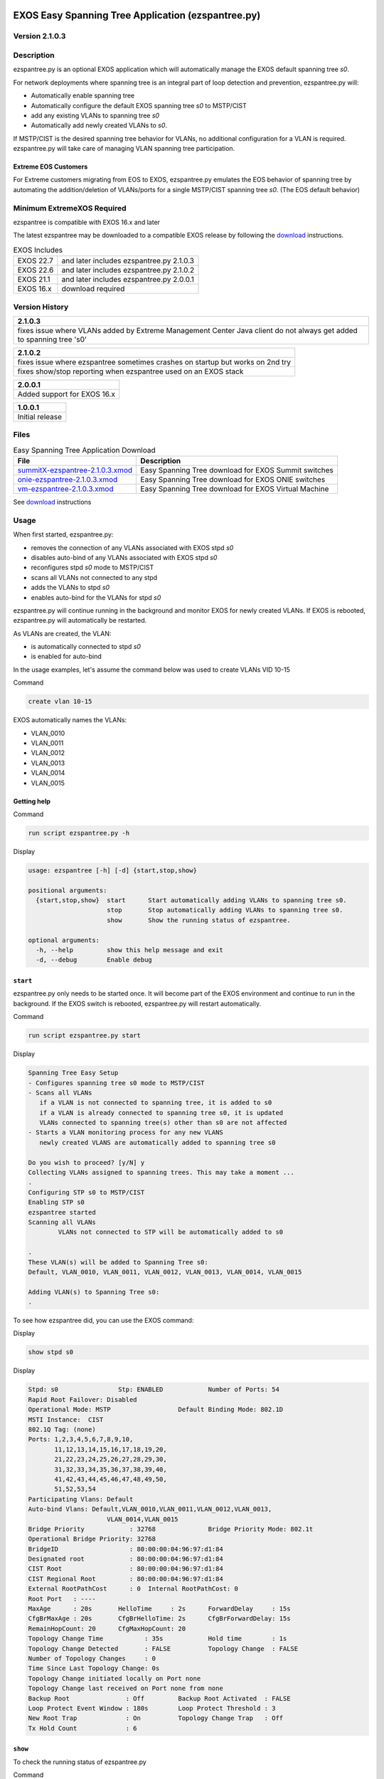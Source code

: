 .. image:: ExtremeSwitchingLogo.png
.. image:: XosLogo.png

EXOS Easy Spanning Tree Application (ezspantree.py)
===================================================
Version 2.1.0.3
----------------
Description 
-----------
ezspantree.py is an optional EXOS application which will automatically manage the EXOS default spanning tree `s0`.

For network deployments where spanning tree is an integral part of loop detection and prevention, ezspantree.py will:

- Automatically enable spanning tree 
- Automatically configure the default EXOS spanning tree `s0` to MSTP/CIST
- add any existing VLANs to spanning tree `s0`
- Automatically add newly created VLANs to `s0`.

If MSTP/CIST is the desired spanning tree behavior for VLANs, no additional configuration for a VLAN is required. ezspantree.py will take care of managing VLAN spanning tree participation.

Extreme EOS Customers
^^^^^^^^^^^^^^^^^^^^^
For Extreme customers migrating from EOS to EXOS, ezspantree.py emulates the EOS behavior of spanning tree by automating the addition/deletion of VLANs/ports for a single MSTP/CIST spanning tree `s0`. (The EOS default behavior)

Minimum ExtremeXOS Required
---------------------------
ezspantree is compatible with EXOS 16.x and later

The latest ezspantree may be downloaded to a compatible EXOS release by following the download_ instructions.

.. csv-table:: EXOS Includes

    EXOS 22.7,and later includes ezspantree.py 2.1.0.3
    EXOS 22.6,and later includes ezspantree.py 2.1.0.2
    EXOS 21.1,and later includes ezspantree.py 2.0.0.1
    EXOS 16.x,download required

Version History
---------------
.. csv-table::
    :header: 2.1.0.3
    :align: left

    fixes issue where VLANs added by Extreme Management Center Java client do not always get added to spanning tree 's0'

.. csv-table::
    :header: 2.1.0.2
    :align: left

    fixes issue where ezspantree sometimes crashes on startup but works on 2nd try
    fixes show/stop reporting when ezspantree used on an EXOS stack

.. csv-table::
    :header: 2.0.0.1
    :align: left

    Added support for EXOS 16.x

.. csv-table::
    :header: 1.0.0.1
    :align: left

    Initial release

Files
-----
.. csv-table:: Easy Spanning Tree Application Download
    :header: File, Description

    `summitX-ezspantree-2.1.0.3.xmod <https://github.com/extremenetworks/EXOS_Apps/raw/master/EZ_SpanningTree/summitX-ezspantree-2.1.0.3.xmod>`_, Easy Spanning Tree download for EXOS Summit switches
    `onie-ezspantree-2.1.0.3.xmod <https://github.com/extremenetworks/EXOS_Apps/raw/master/EZ_SpanningTree/onie-ezspantree-2.1.0.3.xmod>`_, Easy Spanning Tree download for EXOS ONIE switches
    `vm-ezspantree-2.1.0.3.xmod <https://github.com/extremenetworks/EXOS_Apps/blob/master/EZ_SpanningTree/vm-ezspantree-2.1.0.3.xmod>`_, Easy Spanning Tree download for EXOS Virtual Machine

See download_ instructions

Usage
-----
When first started, ezspantree.py:

- removes the connection of any VLANs associated with EXOS stpd `s0`
- disables auto-bind of any VLANs associated with EXOS stpd `s0` 
- reconfigures stpd `s0` mode to MSTP/CIST
- scans all VLANs not connected to any stpd
- adds the VLANs to stpd `s0`
- enables auto-bind for the VLANs for stpd `s0`

ezspantree.py will continue running in the background and monitor EXOS for newly created VLANs. If EXOS is rebooted, ezspantree.py will automatically be restarted.

As VLANs are created, the VLAN:

- is automatically connected to stpd `s0`
- is enabled for auto-bind 

In the usage examples, let's assume the command below was used to create VLANs VID 10-15

Command

.. code-block:: bash

    create vlan 10-15

EXOS automatically names the VLANs:

- VLAN_0010
- VLAN_0011
- VLAN_0012
- VLAN_0013
- VLAN_0014
- VLAN_0015

Getting help
^^^^^^^^^^^^

Command

.. code-block:: bash

    run script ezspantree.py -h

Display

.. code-block:: bash

    usage: ezspantree [-h] [-d] {start,stop,show}

    positional arguments:
      {start,stop,show}  start      Start automatically adding VLANs to spanning tree s0.
                         stop       Stop automatically adding VLANs to spanning tree s0.
                         show       Show the running status of ezspantree.

    optional arguments:
      -h, --help         show this help message and exit
      -d, --debug        Enable debug

``start``
^^^^^^^^^
ezspantree.py only needs to be started once. It will become part of the EXOS environment and continue to run in the background. If the EXOS switch is rebooted, ezspantree.py will restart automatically.

Command

.. code-block:: bash

    run script ezspantree.py start

Display

.. code-block:: bash

    Spanning Tree Easy Setup
    - Configures spanning tree s0 mode to MSTP/CIST
    - Scans all VLANs
       if a VLAN is not connected to spanning tree, it is added to s0
       if a VLAN is already connected to spanning tree s0, it is updated
       VLANs connected to spanning tree(s) other than s0 are not affected
    - Starts a VLAN monitoring process for any new VLANS
       newly created VLANS are automatically added to spanning tree s0

    Do you wish to proceed? [y/N] y
    Collecting VLANs assigned to spanning trees. This may take a moment ...
    .
    Configuring STP s0 to MSTP/CIST
    Enabling STP s0
    ezspantree started
    Scanning all VLANs
            VLANs not connected to STP will be automatically added to s0

    .
    These VLAN(s) will be added to Spanning Tree s0:
    Default, VLAN_0010, VLAN_0011, VLAN_0012, VLAN_0013, VLAN_0014, VLAN_0015

    Adding VLAN(s) to Spanning Tree s0:
    .

To see how ezspantree did, you can use the EXOS command:

Display

.. code-block:: bash

    show stpd s0

Display

.. code-block:: bash

    Stpd: s0                Stp: ENABLED            Number of Ports: 54
    Rapid Root Failover: Disabled
    Operational Mode: MSTP                  Default Binding Mode: 802.1D
    MSTI Instance:  CIST
    802.1Q Tag: (none)
    Ports: 1,2,3,4,5,6,7,8,9,10,
           11,12,13,14,15,16,17,18,19,20,
           21,22,23,24,25,26,27,28,29,30,
           31,32,33,34,35,36,37,38,39,40,
           41,42,43,44,45,46,47,48,49,50,
           51,52,53,54
    Participating Vlans: Default
    Auto-bind Vlans: Default,VLAN_0010,VLAN_0011,VLAN_0012,VLAN_0013,
                         VLAN_0014,VLAN_0015
    Bridge Priority            : 32768              Bridge Priority Mode: 802.1t
    Operational Bridge Priority: 32768
    BridgeID                   : 80:00:00:04:96:97:d1:84
    Designated root            : 80:00:00:04:96:97:d1:84
    CIST Root                  : 80:00:00:04:96:97:d1:84
    CIST Regional Root         : 80:00:00:04:96:97:d1:84
    External RootPathCost      : 0  Internal RootPathCost: 0
    Root Port   : ----
    MaxAge      : 20s       HelloTime     : 2s      ForwardDelay     : 15s
    CfgBrMaxAge : 20s       CfgBrHelloTime: 2s      CfgBrForwardDelay: 15s
    RemainHopCount: 20      CfgMaxHopCount: 20
    Topology Change Time           : 35s            Hold time        : 1s
    Topology Change Detected       : FALSE          Topology Change  : FALSE
    Number of Topology Changes     : 0
    Time Since Last Topology Change: 0s
    Topology Change initiated locally on Port none
    Topology Change last received on Port none from none
    Backup Root               : Off         Backup Root Activated  : FALSE
    Loop Protect Event Window : 180s        Loop Protect Threshold : 3
    New Root Trap             : On          Topology Change Trap   : Off
    Tx Hold Count             : 6


``show``
^^^^^^^^
To check the running status of ezspantree.py

Command

.. code-block:: bash

    run script ezspantree.py show

Display

.. code-block:: bash

    ezspantree      Version: 2.1.0.3        process is running
    VLANs are automatically added to spanning tree s0


``stop``
^^^^^^^^
Stopping ezspantree does not change any existing configurations that have already happened. ezspantree.py will no longer automatically add newly created VLANs to STP s0.

Command

.. code-block:: bash

    run script ezspantree.py stop

Display

.. code-block:: bash

    ezspantree stopped

To see that ezspanning tree is no longer running:

Command

.. code-block:: bash

    run script ezspantree.py show

Display

.. code-block:: bash

    ezspantree      Version: 2.1.0.3        process is not running
    VLANs are not automatically added to spanning tree s0


You can see that existing configurations are unaffected by using the command:

Command

.. code-block:: bash

    show stpd s0

Display

.. code-block:: bash

    Stpd: s0                Stp: ENABLED            Number of Ports: 54
    Rapid Root Failover: Disabled
    Operational Mode: MSTP                  Default Binding Mode: 802.1D
    MSTI Instance:  CIST
    802.1Q Tag: (none)
    Ports: 1,2,3,4,5,6,7,8,9,10,
           11,12,13,14,15,16,17,18,19,20,
           21,22,23,24,25,26,27,28,29,30,
           31,32,33,34,35,36,37,38,39,40,
           41,42,43,44,45,46,47,48,49,50,
           51,52,53,54
    Participating Vlans: Default
    Auto-bind Vlans: Default,VLAN_0010,VLAN_0011,VLAN_0012,VLAN_0013,
                         VLAN_0014,VLAN_0015
    Bridge Priority            : 32768              Bridge Priority Mode: 802.1t
    Operational Bridge Priority: 32768
    BridgeID                   : 80:00:00:04:96:97:d1:84
    Designated root            : 80:00:00:04:96:97:d1:84
    CIST Root                  : 80:00:00:04:96:97:d1:84
    CIST Regional Root         : 80:00:00:04:96:97:d1:84
    External RootPathCost      : 0  Internal RootPathCost: 0
    Root Port   : ----
    MaxAge      : 20s       HelloTime     : 2s      ForwardDelay     : 15s
    CfgBrMaxAge : 20s       CfgBrHelloTime: 2s      CfgBrForwardDelay: 15s
    RemainHopCount: 20      CfgMaxHopCount: 20
    Topology Change Time           : 35s            Hold time        : 1s
    Topology Change Detected       : FALSE          Topology Change  : FALSE
    Number of Topology Changes     : 0
    Time Since Last Topology Change: 0s
    Topology Change initiated locally on Port none
    Topology Change last received on Port none from none
    Backup Root               : Off         Backup Root Activated  : FALSE
    Loop Protect Event Window : 180s        Loop Protect Threshold : 3
    New Root Trap             : On          Topology Change Trap   : Off
    Tx Hold Count             : 6

Download
--------
EXOS offers a variety of download methods. All of the methods below assume the EXOS switch has been configured with an IP address either on the `mgmt` VLAN (for the management port) or `default` VLAN (for the front panel ports).

Download over tftp
^^^^^^^^^^^^^^^^^^
To download summitX-ezspantree-2.1.0.3.xmod to an EXOS switch, place the file in a server tftp directory.

Download tftp over management port
""""""""""""""""""""""""""""""""""
Enter the EXOS CLI command:
- download image <serverIP> summitX-ezspantree-2.1.0.3.xmod

Command

.. code-block:: bash

    download image 10.10.10.1 summitX-ezspantree-2.1.0.3.xmod

Download tftp over front panel port
"""""""""""""""""""""""""""""""""""
Enter the EXOS CLI command:
- download image <serverIP> summitX-ezspantree-2.1.0.3.xmod vr VR-Default

Command

.. code-block:: bash

    download image 10.10.10.1 summitX-ezspantree-2.1.0.3.xmod vr VR-Default

Download over http
^^^^^^^^^^^^^^^^^^
EXOS can download files from a web site using http. 
If your server does not have a web server and Python is installed, Python offers a simple HTTP web server. `Python Simple Web Server <https://docs.python.org/2/library/simplehttpserver.html>`_

Example starting a simple python web server on port 8000

.. code-block:: bash

    cd <directory>
    python -m SimpleHTTPServer 8000

Copy summitX-ezspantree-2.1.0.3.xmod to <directory> used in the example above.

Download http over management port
""""""""""""""""""""""""""""""""""
Enter the EXOS CLI command:

- download url http://<serverIP>/summitX-ezspantree-2.1.0.3.xmod

Command

.. code-block:: bash

    download url http://10.10.10.1:8000/summitX-ezspantree-2.1.0.3.xmod

Download http over front panel port
"""""""""""""""""""""""""""""""""""
Enter the EXOS CLI command:

- download url http://<serverIP>/summitX-ezspantree-2.1.0.3.xmod vr VR-Default

Command

.. code-block:: bash

    download url http://10.10.10.1:8000/summitX-ezspantree-2.1.0.3.xmod vr VR-Default

Download using EXOS web (Chalet) EXOS 21.x or later
^^^^^^^^^^^^^^^^^^^^^^^^^^^^^^^^^^^^^^^^^^^^^^^^^^^
- Using your browser, download summitX-ezspantree-2.1.0.3.xmod from github to your PC. 
- Then using the EXOS web interface (Chalet), navigate to Apps->File Manager.
- Use: `Upload files from Local Drive:` to upload and install the file to the EXOS switch


